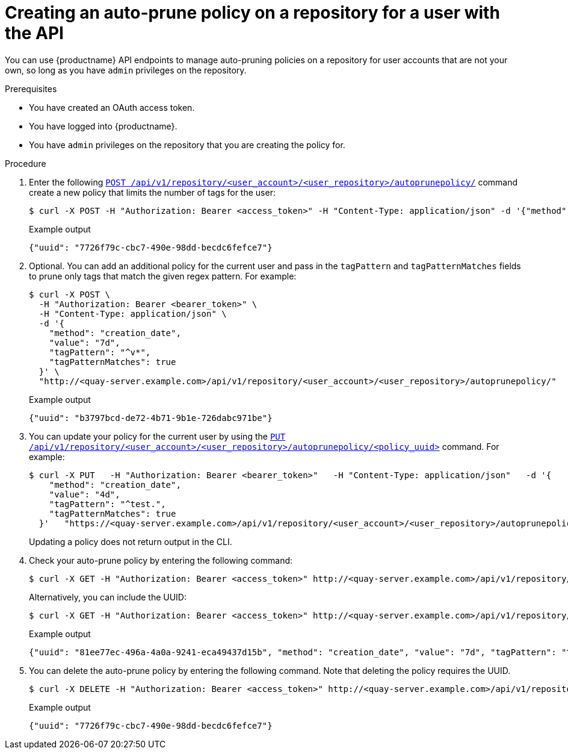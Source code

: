 
:_mod-docs-content-type: PROCEDURE
[id="creating-policy-api-other-user"]
= Creating an auto-prune policy on a repository for a user with the API

You can use {productname} API endpoints to manage auto-pruning policies on a repository for user accounts that are not your own, so long as you have `admin` privileges on the repository. 

.Prerequisites

* You have created an OAuth access token. 
* You have logged into {productname}.
* You have `admin` privileges on the repository that you are creating the policy for. 

.Procedure 

. Enter the following link:https://docs.redhat.com/en/documentation/red_hat_quay/{producty}/html-single/red_hat_quay_api_guide/index#createuserautoprunepolicy[`POST /api/v1/repository/<user_account>/<user_repository>/autoprunepolicy/`] command create a new policy that limits the number of tags for the user:
+
[source,terminal]
----
$ curl -X POST -H "Authorization: Bearer <access_token>" -H "Content-Type: application/json" -d '{"method": "number_of_tags","value": 2}' https://<quay-server.example.com>/api/v1/repository/<user_account>/<user_repository>/autoprunepolicy/
----
+
.Example output
+
[source,terminal]
----
{"uuid": "7726f79c-cbc7-490e-98dd-becdc6fefce7"}
----

. Optional. You can add an additional policy for the current user and pass in the `tagPattern` and `tagPatternMatches` fields to prune only tags that match the given regex pattern. For example:
+
[source,terminal]
----
$ curl -X POST \
  -H "Authorization: Bearer <bearer_token>" \
  -H "Content-Type: application/json" \
  -d '{
    "method": "creation_date",
    "value": "7d",
    "tagPattern": "^v*",
    "tagPatternMatches": true
  }' \
  "http://<quay-server.example.com>/api/v1/repository/<user_account>/<user_repository>/autoprunepolicy/"
----
+
.Example output
+
[source,terminal]
----
{"uuid": "b3797bcd-de72-4b71-9b1e-726dabc971be"}
----

. You can update your policy for the current user by using the link:https://docs.redhat.com/en/documentation/red_hat_quay/{producty}/html-single/red_hat_quay_api_guide/index#updateuserautoprunepolicy[`PUT /api/v1/repository/<user_account>/<user_repository>/autoprunepolicy/<policy_uuid>`] command. For example:
+
[source,terminal]
----
$ curl -X PUT   -H "Authorization: Bearer <bearer_token>"   -H "Content-Type: application/json"   -d '{
    "method": "creation_date",
    "value": "4d",
    "tagPattern": "^test.",
    "tagPatternMatches": true
  }'   "https://<quay-server.example.com>/api/v1/repository/<user_account>/<user_repository>/autoprunepolicy/<policy_uuid>"
----
+
Updating a policy does not return output in the CLI.

. Check your auto-prune policy by entering the following command:
+
[source,terminal]
----
$ curl -X GET -H "Authorization: Bearer <access_token>" http://<quay-server.example.com>/api/v1/repository/<user_account>/<user_repository>/autoprunepolicy/
----
+
Alternatively, you can include the UUID:
+
[source,terminal]
----
$ curl -X GET -H "Authorization: Bearer <access_token>" http://<quay-server.example.com>/api/v1/repository/<user_account>/<user_repository>/autoprunepolicy/7726f79c-cbc7-490e-98dd-becdc6fefce7
----
+
.Example output
+
[source,terminal]
----
{"uuid": "81ee77ec-496a-4a0a-9241-eca49437d15b", "method": "creation_date", "value": "7d", "tagPattern": "^v*", "tagPatternMatches": true}
----

. You can delete the auto-prune policy by entering the following command. Note that deleting the policy requires the UUID.
+
[source,terminal]
----
$ curl -X DELETE -H "Authorization: Bearer <access_token>" http://<quay-server.example.com>/api/v1/repository/<user_account>/<user_repository>/autoprunepolicy/<policy_uuid>
----
+
.Example output
+
[source,terminal]
----
{"uuid": "7726f79c-cbc7-490e-98dd-becdc6fefce7"}
----
